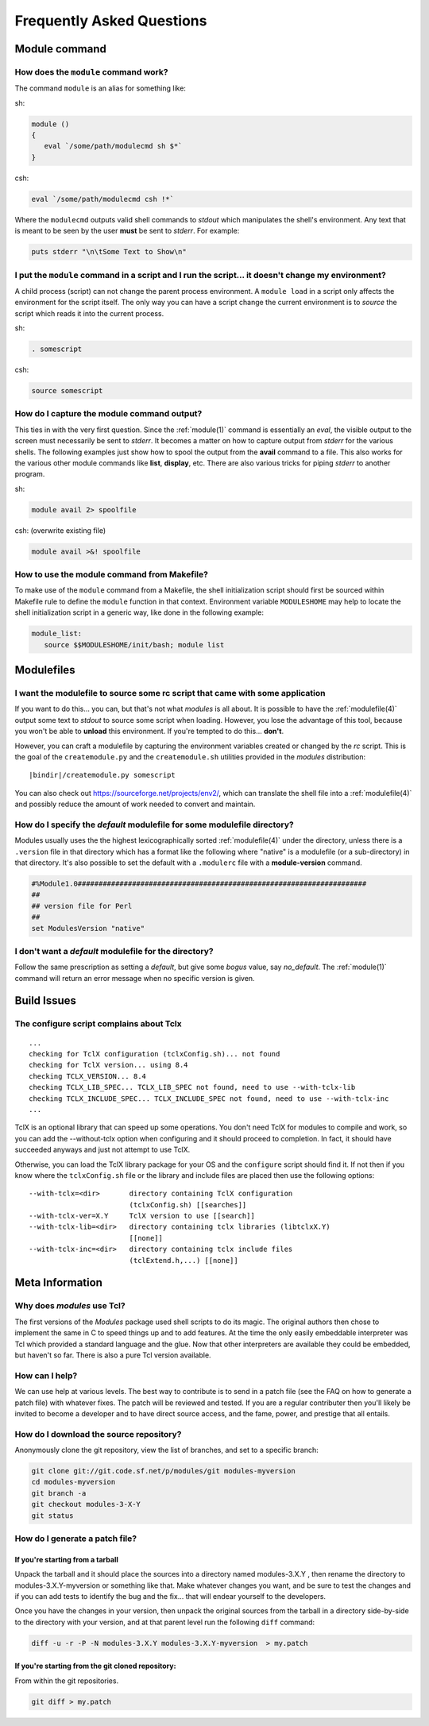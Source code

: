 .. _FAQ:

Frequently Asked Questions
==========================

Module command
--------------

How does the ``module`` command work?
^^^^^^^^^^^^^^^^^^^^^^^^^^^^^^^^^^^^^

The command ``module`` is an alias for something like:

sh:

.. code-block:: sh

     module () 
     { 
        eval `/some/path/modulecmd sh $*`
     }

csh:

.. code-block:: csh

     eval `/some/path/modulecmd csh !*`

Where the ``modulecmd`` outputs valid shell commands to *stdout* which manipulates the shell's environment. Any text that is meant to be seen by the user **must** be sent to *stderr*. For example:

.. code-block:: tcl

     puts stderr "\n\tSome Text to Show\n"

I put the ``module`` command in a script and I run the script... it doesn't change my environment?
^^^^^^^^^^^^^^^^^^^^^^^^^^^^^^^^^^^^^^^^^^^^^^^^^^^^^^^^^^^^^^^^^^^^^^^^^^^^^^^^^^^^^^^^^^^^^^^^^^

A child process (script) can not change the parent process environment. A ``module load`` in a script only affects the environment for the script itself. The only way you can have a script change the current environment is to *source* the script which reads it into the current process.

sh:

.. code-block:: sh

     . somescript

csh:

.. code-block:: csh

     source somescript

How do I capture the module command output?
^^^^^^^^^^^^^^^^^^^^^^^^^^^^^^^^^^^^^^^^^^^

This ties in with the very first question. Since the :ref:`module(1)` command is essentially an *eval*, the visible output to the screen must necessarily be sent to *stderr*. It becomes a matter on how to capture output from *stderr* for the various shells. The following examples just show how to spool the output from the **avail** command to a file. This also works for the various other module commands like **list**, **display**, etc. There are also various tricks for piping *stderr* to another program.

sh:

.. code-block:: sh

     module avail 2> spoolfile

csh: (overwrite existing file)

.. code-block:: csh

     module avail >&! spoolfile

How to use the module command from Makefile?
^^^^^^^^^^^^^^^^^^^^^^^^^^^^^^^^^^^^^^^^^^^^

To make use of the ``module`` command from a Makefile, the shell initialization script should first be sourced within Makefile rule to define the ``module`` function in that context. Environment variable ``MODULESHOME`` may help to locate the shell initialization script in a generic way, like done in the following example: 

.. code-block:: Makefile

     module_list:
     	source $$MODULESHOME/init/bash; module list

Modulefiles
-----------

I want the modulefile to source some rc script that came with some application
^^^^^^^^^^^^^^^^^^^^^^^^^^^^^^^^^^^^^^^^^^^^^^^^^^^^^^^^^^^^^^^^^^^^^^^^^^^^^^

If you want to do this... you can, but that's not what *modules* is all about. It is possible to have the :ref:`modulefile(4)` output some text to *stdout* to source some script when loading. However, you lose the advantage of this tool, because you won't be able to **unload** this environment. If you're tempted to do this... **don't**.

However, you can craft a modulefile by capturing the environment variables created or changed by the *rc* script. This is the goal of the ``createmodule.py`` and the ``createmodule.sh`` utilities provided in the *modules* distribution:

.. parsed-literal::

     \ |bindir|\ /createmodule.py somescript

You can also check out `<https://sourceforge.net/projects/env2/>`_, which can translate the shell file into a :ref:`modulefile(4)` and possibly reduce the amount of work needed to convert and maintain.

How do I specify the *default* modulefile for some modulefile directory?
^^^^^^^^^^^^^^^^^^^^^^^^^^^^^^^^^^^^^^^^^^^^^^^^^^^^^^^^^^^^^^^^^^^^^^^^

Modules usually uses the the highest lexicographically sorted :ref:`modulefile(4)` under the directory, unless there is a ``.version`` file in that directory which has a format like the following where "native" is a modulefile (or a sub-directory) in that directory. It's also possible to set the default with a ``.modulerc`` file with a **module-version** command.

.. code-block:: tcl

     #%Module1.0#####################################################################
     ##
     ## version file for Perl
     ##
     set ModulesVersion	"native"

I don't want a *default* modulefile for the directory?
^^^^^^^^^^^^^^^^^^^^^^^^^^^^^^^^^^^^^^^^^^^^^^^^^^^^^^

Follow the same prescription as setting a *default*, but give some *bogus* value, say *no_default*. The :ref:`module(1)` command will return an error message when no specific version is given.


Build Issues
------------

The configure script complains about Tclx
^^^^^^^^^^^^^^^^^^^^^^^^^^^^^^^^^^^^^^^^^
::

     ...
     checking for TclX configuration (tclxConfig.sh)... not found
     checking for TclX version... using 8.4
     checking TCLX_VERSION... 8.4
     checking TCLX_LIB_SPEC... TCLX_LIB_SPEC not found, need to use --with-tclx-lib
     checking TCLX_INCLUDE_SPEC... TCLX_INCLUDE_SPEC not found, need to use --with-tclx-inc
     ...

TclX is an optional library that can speed up some operations. You don't need TclX for modules to compile and work, so you can add the --without-tclx option when configuring and it should proceed to completion. In fact, it should have succeeded anyways and just not attempt to use TclX.

Otherwise, you can load the TclX library package for your OS and the ``configure`` script should find it. If not then if you know where the ``tclxConfig.sh`` file or the library and include files are placed then use the following options::

     --with-tclx=<dir>       directory containing TclX configuration
                             (tclxConfig.sh) [[searches]]
     --with-tclx-ver=X.Y     TclX version to use [[search]]
     --with-tclx-lib=<dir>   directory containing tclx libraries (libtclxX.Y)
                             [[none]]
     --with-tclx-inc=<dir>   directory containing tclx include files
                             (tclExtend.h,...) [[none]]


Meta Information
----------------

Why does *modules* use Tcl?
^^^^^^^^^^^^^^^^^^^^^^^^^^^

The first versions of the *Modules* package used shell scripts to do its magic. The original authors then chose to implement the same in C to speed things up and to add features. At the time the only easily embeddable interpreter was Tcl which provided a standard language and the glue. Now that other interpreters are available they could be embedded, but haven't so far. There is also a pure Tcl version available.

How can I help?
^^^^^^^^^^^^^^^

We can use help at various levels. The best way to contribute is to send in a patch file (see the FAQ on how to generate a patch file) with whatever fixes. The patch will be reviewed and tested. If you are a regular contributer then you'll likely be invited to become a developer and to have direct source access, and the fame, power, and prestige that all entails.

How do I download the source repository?
^^^^^^^^^^^^^^^^^^^^^^^^^^^^^^^^^^^^^^^^

Anonymously clone the git repository, view the list of branches, and set to a specific branch:

.. code-block:: sh

     git clone git://git.code.sf.net/p/modules/git modules-myversion
     cd modules-myversion
     git branch -a
     git checkout modules-3-X-Y
     git status

How do I generate a patch file?
^^^^^^^^^^^^^^^^^^^^^^^^^^^^^^^

If you're starting from a tarball
"""""""""""""""""""""""""""""""""

Unpack the tarball and it should place the sources into a directory named modules-3.X.Y , then rename the directory to modules-3.X.Y-myversion or something like that. Make whatever changes you want, and be sure to test the changes and if you can add tests to identify the bug and the fix... that will endear yourself to the developers.

Once you have the changes in your version, then unpack the original sources from the tarball in a directory side-by-side to the directory with your version, and at that parent level run the following ``diff`` command:

.. code-block:: sh

     diff -u -r -P -N modules-3.X.Y modules-3.X.Y-myversion  > my.patch

If you're starting from the git cloned repository:
""""""""""""""""""""""""""""""""""""""""""""""""""

From within the git repositories.

.. code-block:: sh

     git diff > my.patch
